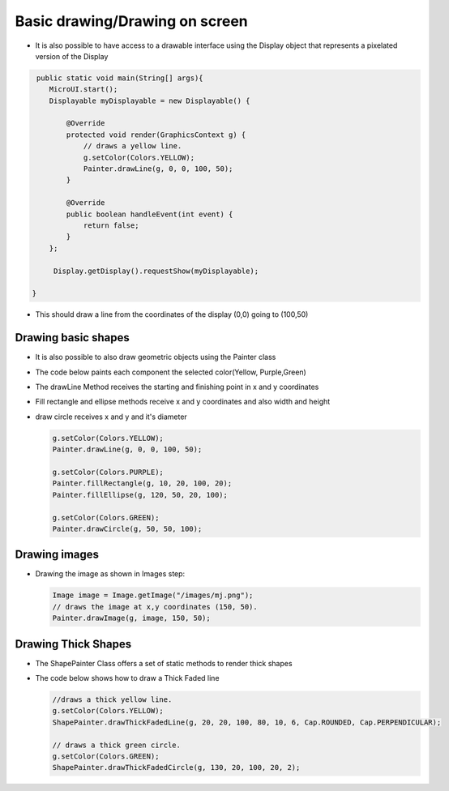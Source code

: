 Basic drawing/Drawing on screen
===============================

-  It is also possible to have access to a drawable interface using the
   Display object that represents a pixelated version of the Display

.. code:: java
    
    public static void main(String[] args){
       MicroUI.start();
       Displayable myDisplayable = new Displayable() {

           @Override
           protected void render(GraphicsContext g) {
               // draws a yellow line.
               g.setColor(Colors.YELLOW);
               Painter.drawLine(g, 0, 0, 100, 50);
           }

           @Override
           public boolean handleEvent(int event) {
               return false;
           }
       };

        Display.getDisplay().requestShow(myDisplayable);

   }
   
-  This should draw a line from the coordinates of the display (0,0) going to (100,50) 
   
   |image0|
 
Drawing basic shapes
---------------------------

-  It is also possible to also draw geometric objects using the Painter class 
-  The code below paints each component the selected color(Yellow, Purple,Green)
-  The drawLine Method receives the starting and finishing point in x and y coordinates
-  Fill rectangle and ellipse methods receive x and y coordinates and also width and height
-  draw circle receives x and y and it's diameter 

   .. code:: java

       g.setColor(Colors.YELLOW);
       Painter.drawLine(g, 0, 0, 100, 50);

       g.setColor(Colors.PURPLE);
       Painter.fillRectangle(g, 10, 20, 100, 20);
       Painter.fillEllipse(g, 120, 50, 20, 100);

       g.setColor(Colors.GREEN);
       Painter.drawCircle(g, 50, 50, 100);

   |image1|
       
Drawing images
----------------------

-  Drawing the image as shown in Images step:

   .. code:: java

       Image image = Image.getImage("/images/mj.png");
       // draws the image at x,y coordinates (150, 50).
       Painter.drawImage(g, image, 150, 50);

   |image2|

Drawing Thick Shapes
--------------------
-  The ShapePainter Class offers a set of static methods to render thick shapes
-  The code below shows how to draw a Thick Faded line

   .. code:: java

       //draws a thick yellow line. 
       g.setColor(Colors.YELLOW);
       ShapePainter.drawThickFadedLine(g, 20, 20, 100, 80, 10, 6, Cap.ROUNDED, Cap.PERPENDICULAR);

       // draws a thick green circle.
       g.setColor(Colors.GREEN);
       ShapePainter.drawThickFadedCircle(g, 130, 20, 100, 20, 2);

   |image3|

.. |image0| image:: images/drawline.PNG
.. |image1| image:: images/geometry.png
.. |image2| image:: images/imagedrawable.png
.. |image3| image:: images/thickshapes.png
